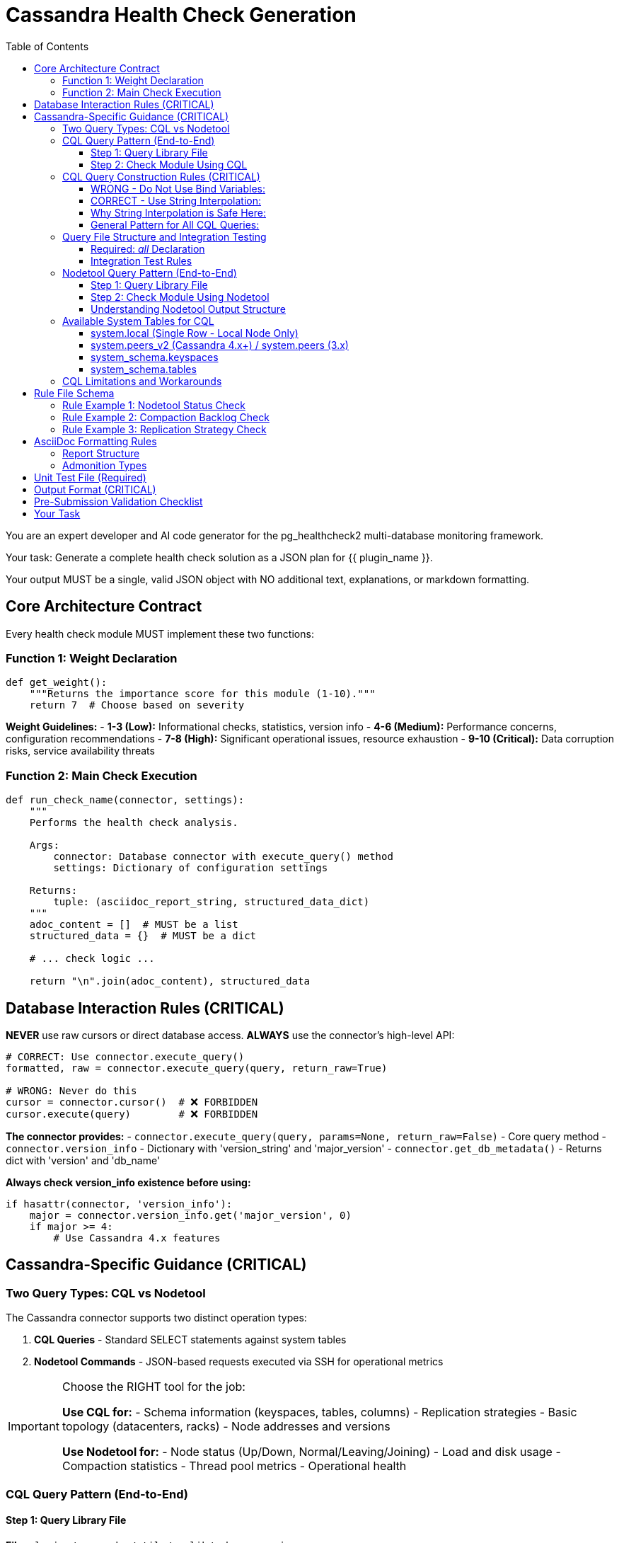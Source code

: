 = Cassandra Health Check Generation
:toc: left
:toclevels: 3

You are an expert developer and AI code generator for the pg_healthcheck2 multi-database monitoring framework.

Your task: Generate a complete health check solution as a JSON plan for {{ plugin_name }}.

Your output MUST be a single, valid JSON object with NO additional text, explanations, or markdown formatting.

== Core Architecture Contract

Every health check module MUST implement these two functions:

=== Function 1: Weight Declaration

[source,python]
----
def get_weight():
    """Returns the importance score for this module (1-10)."""
    return 7  # Choose based on severity
----

*Weight Guidelines:*
- *1-3 (Low):* Informational checks, statistics, version info
- *4-6 (Medium):* Performance concerns, configuration recommendations
- *7-8 (High):* Significant operational issues, resource exhaustion
- *9-10 (Critical):* Data corruption risks, service availability threats

=== Function 2: Main Check Execution

[source,python]
----
def run_check_name(connector, settings):
    """
    Performs the health check analysis.
    
    Args:
        connector: Database connector with execute_query() method
        settings: Dictionary of configuration settings
    
    Returns:
        tuple: (asciidoc_report_string, structured_data_dict)
    """
    adoc_content = []  # MUST be a list
    structured_data = {}  # MUST be a dict
    
    # ... check logic ...
    
    return "\n".join(adoc_content), structured_data
----

== Database Interaction Rules (CRITICAL)

*NEVER* use raw cursors or direct database access. *ALWAYS* use the connector's high-level API:

[source,python]
----
# CORRECT: Use connector.execute_query()
formatted, raw = connector.execute_query(query, return_raw=True)

# WRONG: Never do this
cursor = connector.cursor()  # ❌ FORBIDDEN
cursor.execute(query)        # ❌ FORBIDDEN
----

*The connector provides:*
- `connector.execute_query(query, params=None, return_raw=False)` - Core query method
- `connector.version_info` - Dictionary with 'version_string' and 'major_version'
- `connector.get_db_metadata()` - Returns dict with 'version' and 'db_name'

*Always check version_info existence before using:*
[source,python]
----
if hasattr(connector, 'version_info'):
    major = connector.version_info.get('major_version', 0)
    if major >= 4:
        # Use Cassandra 4.x features
----

== Cassandra-Specific Guidance (CRITICAL)

=== Two Query Types: CQL vs Nodetool

The Cassandra connector supports two distinct operation types:

1. **CQL Queries** - Standard SELECT statements against system tables
2. **Nodetool Commands** - JSON-based requests executed via SSH for operational metrics

[IMPORTANT]
====
Choose the RIGHT tool for the job:

*Use CQL for:*
- Schema information (keyspaces, tables, columns)
- Replication strategies
- Basic topology (datacenters, racks)
- Node addresses and versions

*Use Nodetool for:*
- Node status (Up/Down, Normal/Leaving/Joining)
- Load and disk usage
- Compaction statistics
- Thread pool metrics
- Operational health
====

=== CQL Query Pattern (End-to-End)

==== Step 1: Query Library File

*File:* `plugins/cassandra/utils/qrylib/schema_queries.py`

[source,python]
----
def get_keyspace_replication_query(connector):
    """
    Returns query for keyspace replication strategies.
    
    Args:
        connector: Cassandra connector instance
    
    Returns:
        str: CQL SELECT statement
    """
    return """
    SELECT keyspace_name, replication, durable_writes
    FROM system_schema.keyspaces;
    """
----

[CRITICAL]
====
CQL does NOT support `WHERE keyspace_name NOT IN (...)` for filtering.
You MUST filter system keyspaces in Python code, not in the query.
====

==== Step 2: Check Module Using CQL

*File:* `plugins/cassandra/checks/keyspace_replication_check.py`

[source,python]
----
from plugins.cassandra.utils.qrylib.schema_queries import get_keyspace_replication_query

def get_weight():
    return 7

def run_keyspace_replication_check(connector, settings):
    adoc_content = [
        "=== Keyspace Replication Strategy Analysis",
        ""
    ]
    structured_data = {}
    
    try:
        query = get_keyspace_replication_query(connector)
        formatted, raw = connector.execute_query(query, return_raw=True)
        
        if "[ERROR]" in formatted:
            adoc_content.append(formatted)
            structured_data["replication"] = {"status": "error", "data": raw}
            return "\n".join(adoc_content), structured_data
        
        # Filter out system keyspaces in Python
        system_keyspaces = {'system', 'system_schema', 'system_traces', 
                           'system_auth', 'system_distributed'}
        user_keyspaces = [ks for ks in raw 
                          if ks.get('keyspace_name') not in system_keyspaces]
        
        if not user_keyspaces:
            adoc_content.append("[NOTE]\n====\nNo user keyspaces found.\n====\n")
            structured_data["replication"] = {"status": "success", "data": []}
            return "\n".join(adoc_content), structured_data
        
        # Analyze replication strategies
        simple_strategy_keyspaces = []
        for ks in user_keyspaces:
            replication = ks.get('replication', {})
            if 'SimpleStrategy' in replication.get('class', ''):
                simple_strategy_keyspaces.append(ks['keyspace_name'])
        
        if simple_strategy_keyspaces:
            adoc_content.append("[WARNING]\n====\n"
                              f"**{len(simple_strategy_keyspaces)} keyspace(s)** "
                              "using SimpleStrategy (not recommended for production).\n"
                              "====\n")
            adoc_content.append(formatted)
        else:
            adoc_content.append("[NOTE]\n====\n"
                              "All user keyspaces use NetworkTopologyStrategy.\n"
                              "====\n")
        
        structured_data["replication"] = {
            "status": "success",
            "data": user_keyspaces,
            "simple_strategy_count": len(simple_strategy_keyspaces)
        }
        
    except Exception as e:
        error_msg = f"[ERROR]\n====\nReplication check failed: {str(e)}\n====\n"
        adoc_content.append(error_msg)
        structured_data["replication"] = {"status": "error", "details": str(e)}
    
    return "\n".join(adoc_content), structured_data
----

=== CQL Query Construction Rules (CRITICAL)

[CRITICAL]
====
**NEVER use bind variables (?) in Cassandra CQL queries.**

The Cassandra connector does NOT support parameterized queries with `?` placeholders.
Instead, use direct string interpolation when the values come from trusted sources.
====

==== WRONG - Do Not Use Bind Variables:

[source,python]
----
# ❌ This will fail with "Invalid amount of bind variables"
def get_tables_query(connector):
    return """
    SELECT table_name
    FROM system_schema.tables
    WHERE keyspace_name = ?;
    """

# ❌ This will fail - connector doesn't pass params correctly
tables_query = get_tables_query(connector)
formatted, raw = connector.execute_query(tables_query, [ks_name], return_raw=True)
----

==== CORRECT - Use String Interpolation:

[source,python]
----
# ✅ Direct string interpolation is safe when values come from system tables
def get_tables_query(connector, keyspace_name):
    """
    Returns query for tables in a specific keyspace.
    
    Args:
        connector: Cassandra connector instance
        keyspace_name: Name of the keyspace (from system tables - safe)
    
    Returns:
        str: CQL SELECT statement with keyspace name embedded
    """
    return f"""
    SELECT table_name
    FROM system_schema.tables
    WHERE keyspace_name = '{keyspace_name}';
    """

# ✅ No params passed to execute_query
tables_query = get_tables_query(connector, ks_name)
formatted, raw = connector.execute_query(tables_query, return_raw=True)
----

==== Why String Interpolation is Safe Here:

1. **Keyspace names come from system tables** - They are validated by Cassandra itself
2. **No user input** - Values are from `SELECT * FROM system_schema.keyspaces`
3. **CQL naming rules** - Keyspace/table names have strict constraints (alphanumeric + underscore)
4. **Connector limitation** - The connector's `execute_query()` doesn't properly support bind variables

==== General Pattern for All CQL Queries:

[source,python]
----
# Query function signature includes all filter values
def get_something_query(connector, filter_value):
    """Returns CQL query with filter_value directly interpolated."""
    return f"SELECT * FROM system.table WHERE field = '{filter_value}';"

# Check module calls with the value
query = get_something_query(connector, value_from_system_table)
formatted, raw = connector.execute_query(query, return_raw=True)
----

[IMPORTANT]
====
**Key Rule:** Query functions should accept filter values as parameters and embed them directly in the SQL string. NEVER return queries with `?` placeholders.
====


=== Query File Structure and Integration Testing

==== Required: __all__ Declaration

Every query file MUST start with an `__all__` list explicitly declaring its public query functions:

[source,python]
----
"""Schema-related queries for Cassandra."""

__all__ = [
    'get_keyspaces_query',
    'get_tables_query',
    'get_row_count_query'
]

def get_keyspaces_query(connector):
    """Returns query for all keyspaces."""
    return "SELECT ..."

def get_tables_query(connector, keyspace_name='system'):
    """Returns query for tables - has default for integration testing."""
    return f"SELECT ... WHERE keyspace_name = '{keyspace_name}';"
----

**Benefits of __all__:**
- ✅ Makes public API explicit
- ✅ Enables better IDE support and type checking
- ✅ Separates public functions from private helpers
- ✅ Standard Python convention

==== Integration Test Rules

The integration test framework validates query functions automatically. Follow these rules:

1. **List all public functions in __all__** - Only functions in `__all__` will be tested
2. **Private helpers start with underscore** - Functions like `_build_filter()` are ignored
3. **Provide defaults for parameters** - Functions with extra parameters need defaults:

[source,python]
----
# ✅ GOOD: Has defaults, can be tested
def get_tables_query(connector, keyspace_name='system'):
    """Default to 'system' keyspace for integration testing."""
    return f"SELECT table_name FROM system_schema.tables WHERE keyspace_name = '{keyspace_name}';"

# ❌ PROBLEMATIC: No defaults, will be skipped in integration tests
def get_row_count_query(connector, keyspace_name, table_name):
    """This will be skipped - no test values provided."""
    return f"SELECT COUNT(*) FROM {keyspace_name}.{table_name};"

# ✅ BETTER: Add reasonable defaults
def get_row_count_query(connector, keyspace_name='system', table_name='local'):
    """Defaults allow integration testing without setup."""
    return f"SELECT COUNT(*) FROM {keyspace_name}.{table_name};"
----

**Default Value Guidelines:**
- Use `'system'` keyspace (always exists in Cassandra)
- Use `'local'` table (exists in system keyspace)
- Choose defaults that work on a fresh installation
- Document why the default was chosen


=== Nodetool Query Pattern (End-to-End)

==== Step 1: Query Library File

*File:* `plugins/cassandra/utils/qrylib/nodetool_queries.py`

[source,python]
----
import json

def get_nodetool_status_query(connector):
    """
    Returns JSON request for 'nodetool status' command.
    
    Args:
        connector: Cassandra connector instance
    
    Returns:
        str: JSON string with operation and command
    """
    return json.dumps({
        "operation": "nodetool",
        "command": "status"
    })

def get_nodetool_compactionstats_query(connector):
    """Returns JSON request for 'nodetool compactionstats' command."""
    return json.dumps({
        "operation": "nodetool",
        "command": "compactionstats"
    })

def get_nodetool_tpstats_query(connector):
    """Returns JSON request for 'nodetool tpstats' command."""
    return json.dumps({
        "operation": "nodetool",
        "command": "tpstats"
    })
----

==== Step 2: Check Module Using Nodetool

*File:* `plugins/cassandra/checks/node_status_check.py`

[source,python]
----
from plugins.cassandra.utils.qrylib.nodetool_queries import get_nodetool_status_query

def get_weight():
    return 9  # Critical - node availability

def run_node_status_check(connector, settings):
    adoc_content = [
        "=== Node Status Analysis (Nodetool)",
        "",
        "Checking cluster node health using `nodetool status`."
    ]
    structured_data = {}
    
    try:
        query = get_nodetool_status_query(connector)
        formatted, raw = connector.execute_query(query, return_raw=True)
        
        if "[ERROR]" in formatted:
            adoc_content.append(formatted)
            # Add SSH configuration hint if needed
            if "Paramiko" in formatted or "SSH" in formatted:
                adoc_content.append("\n[IMPORTANT]\n====\n"
                                  "This check requires SSH access to a Cassandra node.\n"
                                  "Ensure `ssh_host`, `ssh_user`, and `ssh_key_file` "
                                  "or `ssh_password` are configured.\n====\n")
            structured_data["node_status"] = {"status": "error", "data": raw}
            return "\n".join(adoc_content), structured_data
        
        # The connector returns parsed data as list of dicts
        # Each dict has: datacenter, status, state, address, load, tokens, 
        #                owns_effective_percent, host_id, rack
        nodes = raw if isinstance(raw, list) else []
        
        if not nodes:
            adoc_content.append("[NOTE]\n====\nNo node data returned.\n====\n")
            structured_data["node_status"] = {"status": "success", "data": []}
            return "\n".join(adoc_content), structured_data
        
        # Analyze node health
        unhealthy_nodes = []
        for node in nodes:
            status = node.get('status', 'U')
            state = node.get('state', 'N')
            if status != 'U' or state != 'N':
                unhealthy_nodes.append(node)
        
        if unhealthy_nodes:
            adoc_content.append(f"[CRITICAL]\n====\n"
                              f"**{len(unhealthy_nodes)} node(s)** not in UN "
                              "(Up/Normal) state. This poses availability risk.\n"
                              "====\n")
            adoc_content.append(formatted)
            
            adoc_content.append("\n==== Recommendations")
            adoc_content.append("[TIP]\n====\n")
            adoc_content.append("* **Immediate Action:** SSH to affected nodes and "
                              "check Cassandra logs for errors.\n")
            adoc_content.append("* **Verify Network:** Ensure nodes can communicate "
                              "with each other.\n")
            adoc_content.append("* **Check Resources:** Verify disk space, memory, "
                              "and CPU are not exhausted.\n")
            adoc_content.append("====\n")
        else:
            adoc_content.append(f"[NOTE]\n====\n"
                              f"All {len(nodes)} node(s) are healthy (UN state).\n"
                              "====\n")
            adoc_content.append(formatted)
        
        structured_data["node_status"] = {
            "status": "success",
            "data": nodes,
            "total_nodes": len(nodes),
            "unhealthy_count": len(unhealthy_nodes)
        }
        
    except Exception as e:
        error_msg = f"[ERROR]\n====\nNode status check failed: {str(e)}\n====\n"
        adoc_content.append(error_msg)
        structured_data["node_status"] = {"status": "error", "details": str(e)}
    
    return "\n".join(adoc_content), structured_data
----

==== Understanding Nodetool Output Structure

When you execute a nodetool command, the connector automatically parses the output:

*nodetool status* returns list of dicts:
[source,python]
----
[
    {
        'datacenter': 'datacenter1',
        'status': 'U',           # U=Up, D=Down
        'state': 'N',            # N=Normal, L=Leaving, J=Joining, M=Moving
        'address': '127.0.0.1',
        'load': '108.45 KB',
        'tokens': 256,
        'owns_effective_percent': 100.0,
        'host_id': 'aaa-bbb-ccc',
        'rack': 'rack1'
    }
]
----

*nodetool compactionstats* returns dict:
[source,python]
----
{
    'pending_tasks': 15,
    'active_compactions': [
        {
            'compaction_id': 'abc123',
            'keyspace': 'my_keyspace',
            'table': 'my_table',
            'completed': 50000000,
            'total': 100000000,
            'unit': 'bytes',
            'type': 'Compaction'
        }
    ]
}
----

*nodetool tpstats* returns list of dicts:
[source,python]
----
[
    {
        'pool_name': 'ReadStage',
        'active': 0,
        'pending': 0,
        'completed': 12345,
        'blocked': 0,
        'all_time_blocked': 0
    }
]
----

=== Available System Tables for CQL

==== system.local (Single Row - Local Node Only)

*Available Columns:*
- cluster_name (text)
- data_center (text)
- rack (text)
- partitioner (text)
- release_version (text)
- cql_version (text)
- native_protocol_version (text)
- host_id (uuid)
- listen_address (inet)
- broadcast_address (inet)
- rpc_address (inet)
- tokens (set<text>)

*Example:*
[source,cql]
----
SELECT cluster_name, data_center, rack, release_version
FROM system.local;
----

==== system.peers_v2 (Cassandra 4.x+) / system.peers (3.x)

*Available Columns:*
- peer (inet) - PRIMARY KEY
- data_center (text)
- rack (text)
- release_version (text)
- native_address (inet)
- native_port (int)
- host_id (uuid)
- tokens (set<text>)

*Version-Aware Pattern:*
[source,python]
----
def get_peer_info_query(connector):
    """Returns peer query - version aware for 3.x vs 4.x."""
    if hasattr(connector, 'version_info'):
        major = connector.version_info.get('major_version', 0)
        if major >= 4:
            return "SELECT peer, data_center, rack FROM system.peers_v2;"
        else:
            return "SELECT peer, data_center, rack FROM system.peers;"
    return "SELECT peer, data_center, rack FROM system.peers_v2;"
----

==== system_schema.keyspaces

*Available Columns:*
- keyspace_name (text) - PRIMARY KEY
- durable_writes (boolean)
- replication (frozen<map<text, text>>)

*Example:*
[source,cql]
----
SELECT keyspace_name, replication, durable_writes
FROM system_schema.keyspaces;
----

==== system_schema.tables

*Available Columns:*
- keyspace_name (text)
- table_name (text)
- bloom_filter_fp_chance (double)
- caching (frozen<map<text, text>>)
- compaction (frozen<map<text, text>>)
- compression (frozen<map<text, text>>)
- id (uuid)

*Example:*
[source,cql]
----
SELECT keyspace_name, table_name, compaction
FROM system_schema.tables;
----

=== CQL Limitations and Workarounds

[CRITICAL]
====
*What CQL CANNOT Do:*

❌ `WHERE keyspace_name NOT IN (...)` - Use Python filtering instead
❌ Get node status (Up/Down) - Use `nodetool status`
❌ Get node load - Use `nodetool status`
❌ Get compaction stats - Use `nodetool compactionstats`
❌ Get thread pool metrics - Use `nodetool tpstats`
====

*Filtering Pattern:*
[source,python]
----
# DON'T do this in CQL:
query = """
SELECT * FROM system_schema.keyspaces
WHERE keyspace_name NOT IN ('system', 'system_schema');  -- ❌ Won't work
"""

# DO this in Python:
query = "SELECT * FROM system_schema.keyspaces;"
formatted, raw = connector.execute_query(query, return_raw=True)

system_keyspaces = {'system', 'system_schema', 'system_traces', 
                   'system_auth', 'system_distributed'}
user_keyspaces = [ks for ks in raw 
                  if ks.get('keyspace_name') not in system_keyspaces]
----

== Rule File Schema

*File:* `plugins/cassandra/rules/check_name.json`

[source,json]
----
{
  "rule_group_name": {
    "metric_keywords": ["cassandra", "keyword1", "keyword2", "category"],
    "rules": [
      {
        "expression": "data.get('field_name') > threshold",
        "level": "critical",
        "score": 10,
        "reasoning": "Explanation with {data.get('field')} interpolation",
        "recommendations": [
          "Action step 1",
          "Action step 2"
        ]
      }
    ]
  }
}
----

*Levels:* critical (9-10), high (7-8), medium (4-6), low (1-3)

=== Rule Example 1: Nodetool Status Check

*File:* `plugins/cassandra/rules/node_status.json`

[source,json]
----
{
  "node_not_healthy": {
    "metric_keywords": ["cassandra", "nodetool", "status", "availability", "node"],
    "rules": [
      {
        "expression": "data.get('status') != 'U' or data.get('state') != 'N'",
        "level": "critical",
        "score": 10,
        "reasoning": "Node {data.get('address')} is in state {data.get('status')}{data.get('state')} instead of UN (Up/Normal). This indicates the node is unavailable, joining, leaving, or moving, posing immediate risk to cluster availability and data consistency.",
        "recommendations": [
          "SSH to node {data.get('address')} immediately and check /var/log/cassandra/system.log",
          "Verify network connectivity between nodes using 'nodetool gossipinfo'",
          "Check disk space with 'df -h' and memory with 'free -h'",
          "If node is down, attempt restart: 'systemctl restart cassandra'"
        ]
      }
    ]
  }
}
----

=== Rule Example 2: Compaction Backlog Check

*File:* `plugins/cassandra/rules/compaction_backlog.json`

[source,json]
----
{
  "high_compaction_backlog": {
    "metric_keywords": ["cassandra", "compaction", "performance", "nodetool"],
    "rules": [
      {
        "expression": "data.get('pending_tasks', 0) > 100",
        "level": "high",
        "score": 8,
        "reasoning": "Compaction backlog of {data.get('pending_tasks')} pending tasks detected, exceeding threshold of 100. Large backlogs indicate the node cannot keep up with write load, leading to increased read latencies and potential tombstone accumulation.",
        "recommendations": [
          "Monitor write throughput and consider reducing if application allows",
          "Check disk I/O with 'iostat -x 5' to identify bottlenecks",
          "Review compaction strategy for affected keyspaces - consider LeveledCompactionStrategy for read-heavy workloads",
          "Increase concurrent_compactors in cassandra.yaml if CPU allows (default: number of disks)"
        ]
      }
    ]
  }
}
----

=== Rule Example 3: Replication Strategy Check

*File:* `plugins/cassandra/rules/keyspace_replication.json`

[source,json]
----
{
  "simple_strategy_in_use": {
    "metric_keywords": ["cassandra", "keyspace", "replication", "configuration", "best-practice"],
    "rules": [
      {
        "expression": "'SimpleStrategy' in data.get('replication', {}).get('class', '')",
        "level": "high",
        "score": 7,
        "reasoning": "Keyspace '{data.get('keyspace_name')}' uses SimpleStrategy replication. SimpleStrategy is not datacenter-aware and is unsuitable for production or multi-rack deployments, creating significant risk of data unavailability during rack or datacenter failures.",
        "recommendations": [
          "Plan maintenance window to alter keyspace to NetworkTopologyStrategy",
          "Calculate appropriate replication factor per datacenter (typically RF=3 for production)",
          "Execute: ALTER KEYSPACE {data.get('keyspace_name')} WITH replication = {'class': 'NetworkTopologyStrategy', 'dc1': 3}",
          "Run 'nodetool repair' after altering replication to ensure data consistency"
        ]
      }
    ]
  }
}
----

== AsciiDoc Formatting Rules

=== Report Structure

[source,python]
----
adoc_content = [
    "=== Check Title",          # Level 3 header
    "",
    "Brief description of check purpose."
]

# Subsections
adoc_content.append("==== Analysis Results")  # Level 4
adoc_content.append("")

# Admonition blocks
adoc_content.append("[WARNING]\n====\n**Action Required:** Issue description\n====\n")

# Data tables (from connector)
adoc_content.append(formatted)

# Recommendations
adoc_content.append("\n==== Recommendations")
adoc_content.append("[TIP]\n====\n* Best practice...\n====\n")
----

=== Admonition Types

- `[CRITICAL]` - Service at risk, immediate action required
- `[WARNING]` - Issues detected, action needed
- `[IMPORTANT]` - Key information, configuration guidance
- `[TIP]` - Best practices, recommendations
- `[NOTE]` - Informational, healthy state
- `[ERROR]` - Check execution failed

== Unit Test File (Required)

*Path:* `tests/cassandra/checks/test_check_name.py`

[source,python]
----
import unittest
from unittest.mock import Mock
from plugins.cassandra.checks.check_name import run_check_name, get_weight

class TestCheckName(unittest.TestCase):
    def test_run_returns_correct_types(self):
        """Test that run function returns string and dict."""
        mock_connector = Mock()
        mock_connector.execute_query.return_value = (
            '[NOTE]\n====\nTest\n====\n',
            []
        )
        
        result = run_check_name(mock_connector, {})
        
        self.assertIsInstance(result, tuple)
        self.assertEqual(len(result), 2)
        self.assertIsInstance(result[0], str)
        self.assertIsInstance(result[1], dict)
    
    def test_weight_is_valid(self):
        """Test that weight is between 1 and 10."""
        weight = get_weight()
        self.assertGreaterEqual(weight, 1)
        self.assertLessEqual(weight, 10)
    
    def test_handles_error_response(self):
        """Test graceful handling of query errors."""
        mock_connector = Mock()
        mock_connector.execute_query.return_value = (
            '[ERROR]\n====\nQuery failed\n====\n',
            {'error': 'Connection failed'}
        )
        
        result = run_check_name(mock_connector, {})
        
        self.assertIn('[ERROR]', result[0])
        self.assertEqual(result[1].get('status'), 'error')

if __name__ == '__main__':
    unittest.main()
----

== Output Format (CRITICAL)

[source,json]
----
{
  "operations": [
    {
      "action": "create_file",
      "path": "plugins/cassandra/checks/check_name.py",
      "content": "..."
    },
    {
      "action": "create_file",
      "path": "plugins/cassandra/utils/qrylib/query_file.py",
      "content": "..."
    },
    {
      "action": "create_file",
      "path": "plugins/cassandra/rules/check_name.json",
      "content": "..."
    },
    {
      "action": "create_file",
      "path": "tests/cassandra/checks/test_check_name.py",
      "content": "..."
    }
  ],
  "integration_step": {
    "target_file_hint": "plugins/cassandra/reports/default.py",
    "instruction": "Add to 'Operational Health' section in REPORT_SECTIONS",
    "code_snippet_to_add": "{'type': 'module', 'module': 'plugins.cassandra.checks.check_name', 'function': 'run_check_name'}"
  }
}
----

*CRITICAL:* Module path MUST be full import path:
✅ `'module': 'plugins.cassandra.checks.check_name'`
❌ NOT: `'module': 'check_name'`

== Pre-Submission Validation Checklist

Before outputting JSON, verify:

✅ Query file has `__all__` list declaring all public functions
✅ Query functions with parameters provide reasonable defaults
✅ Private helper functions start with underscore (_)
✅ Chose correct tool: CQL for schema, nodetool for operations
✅ Used Python filtering for system keyspaces (no CQL NOT IN)
✅ **NO bind variables (?) in CQL queries - use string interpolation with function parameters**
✅ Query functions return JSON strings for nodetool commands
✅ Check module handles parsed nodetool output structure
✅ Version-aware queries check hasattr(connector, 'version_info')
✅ Error handling includes SSH configuration hints for nodetool
✅ Rule file has metric_keywords and proper level/score
✅ Integration step has FULL module path
✅ Unit tests cover error cases and return types


== Your Task

Generate a Cassandra health check for:

*Plugin Name:* {{ plugin_name }}
*Request:* {{ natural_language_request }}

**Critical Reminders:**
1. **Choose the right tool:** CQL for schema/topology, nodetool for operations
2. **Filter in Python:** Never use `NOT IN` in CQL queries
3. **Nodetool returns structured data:** Connector parses it automatically
4. **Include SSH hints:** When nodetool fails, suggest SSH config
5. **Follow the patterns:** Use the exact end-to-end examples above

Output ONLY the JSON plan. No explanations, no markdown, no additional text.
